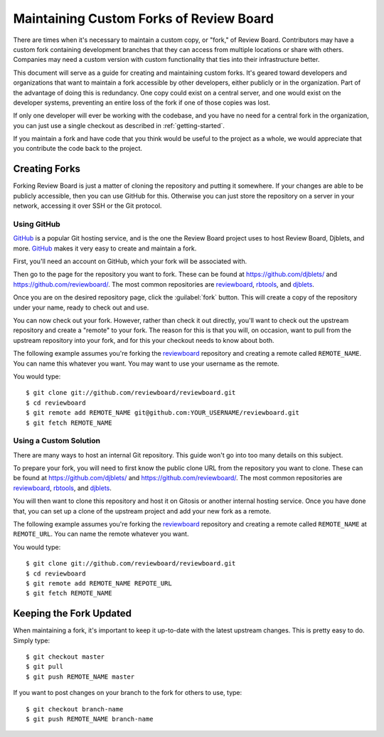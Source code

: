 .. _maintainingcustomforksofreviewboard:

========================================
Maintaining Custom Forks of Review Board
========================================

There are times when it's necessary to maintain a custom copy, or "fork,"
of Review Board. Contributors may have a custom fork containing development
branches that they can access from multiple locations or share with others.
Companies may need a custom version with custom functionality that ties into
their infrastructure better.

This document will serve as a guide for creating and maintaining custom
forks. It's geared toward developers and organizations that want to maintain
a fork accessible by other developers, either publicly or in the organization.
Part of the advantage of doing this is redundancy. One copy could exist on
a central server, and one would exist on the developer systems, preventing
an entire loss of the fork if one of those copies was lost.

If only one developer will ever be working with the codebase, and you have
no need for a central fork in the organization, you can just use a single
checkout as described in :ref:`getting-started`.

If you maintain a fork and have code that you think would be useful to
the project as a whole, we would appreciate that you contribute the code
back to the project.


Creating Forks
==============

Forking Review Board is just a matter of cloning the repository and putting
it somewhere. If your changes are able to be publicly accessible, then you
can use GitHub for this. Otherwise you can just store the repository on
a server in your network, accessing it over SSH or the Git protocol.


Using GitHub
------------

GitHub_ is a popular Git hosting service, and is the one the Review Board
project uses to host Review Board, Djblets, and more. GitHub_ makes it
very easy to create and maintain a fork.

First, you'll need an account on GitHub, which your fork will be
associated with.

Then go to the page for the repository you want to fork. These can be
found at https://github.com/djblets/ and https://github.com/reviewboard/.
The most common repositories are reviewboard_, rbtools_, and djblets_.

Once you are on the desired repository page, click the :guilabel:`fork`
button. This will create a copy of the repository under your name, ready
to check out and use.

You can now check out your fork. However, rather than check it out directly,
you'll want to check out the upstream repository and create a "remote" to
your fork. The reason for this is that you will, on occasion, want to pull
from the upstream repository into your fork, and for this your checkout needs
to know about both.

The following example assumes you're forking the reviewboard_ repository
and creating a remote called ``REMOTE_NAME``. You can name this whatever
you want. You may want to use your username as the remote.

You would type::

    $ git clone git://github.com/reviewboard/reviewboard.git
    $ cd reviewboard
    $ git remote add REMOTE_NAME git@github.com:YOUR_USERNAME/reviewboard.git
    $ git fetch REMOTE_NAME


.. _GitHub: https://github.com/
.. _reviewboard: https://github.com/reviewboard/reviewboard/
.. _rbtools: https://github.com/reviewboard/rbtools/
.. _djblets: https://github.com/djblets/djblets/


Using a Custom Solution
-----------------------

There are many ways to host an internal Git repository. This guide won't
go into too many details on this subject.

To prepare your fork, you will need to first know the public clone URL from
the repository you want to clone. These can be found at
https://github.com/djblets/ and https://github.com/reviewboard/.  The most
common repositories are reviewboard_, rbtools_, and djblets_.

You will then want to clone this repository and host it on Gitosis or another
internal hosting service. Once you have done that, you can set up a clone
of the upstream project and add your new fork as a remote.

The following example assumes you're forking the reviewboard_ repository
and creating a remote called ``REMOTE_NAME`` at ``REMOTE_URL``. You can name
the remote whatever you want.

You would type::

    $ git clone git://github.com/reviewboard/reviewboard.git
    $ cd reviewboard
    $ git remote add REMOTE_NAME REPOTE_URL
    $ git fetch REMOTE_NAME


Keeping the Fork Updated
========================

When maintaining a fork, it's important to keep it up-to-date with the
latest upstream changes. This is pretty easy to do. Simply type::

    $ git checkout master
    $ git pull
    $ git push REMOTE_NAME master

If you want to post changes on your branch to the fork for others to use,
type::

    $ git checkout branch-name
    $ git push REMOTE_NAME branch-name
